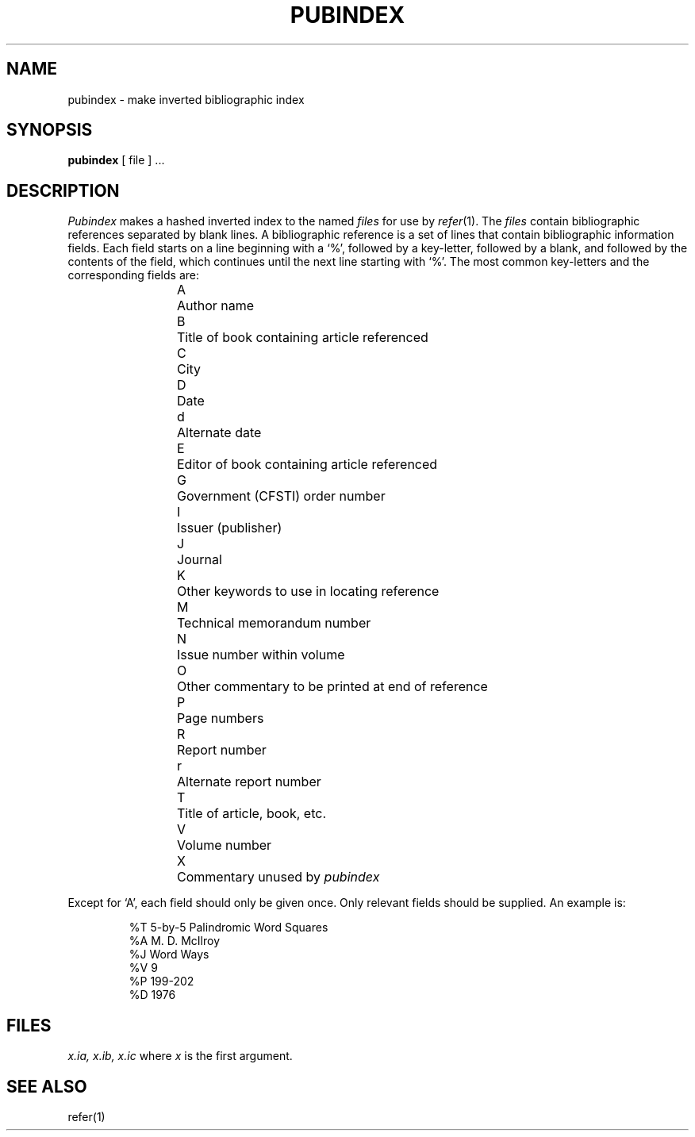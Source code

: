 .TH PUBINDEX 1 local
.SH NAME
pubindex \- make inverted bibliographic index
.SH SYNOPSIS
.B pubindex
[ file ] ...
.SH DESCRIPTION
.I Pubindex
makes a hashed inverted index to
the named
.I files
for use by
.IR refer (1).
The
.I files
contain bibliographic references separated by blank lines.
A bibliographic reference is a set of lines
that contain bibliographic information fields.
Each field starts on a line beginning with a `%', followed
by a key-letter, followed by a blank, and followed by the
contents of the field, which continues until the next line
starting with `%'.
The most common key-letters and the corresponding fields are:
.IP
.nf
A	Author name
B	Title of book containing article referenced
C	City
D	Date
d	Alternate date
E	Editor of book containing article referenced
G	Government (CFSTI) order number
I	Issuer (publisher)
J	Journal
K	Other keywords to use in locating reference
M	Technical memorandum number
N	Issue number within volume
O	Other commentary to be printed at end of reference
P	Page numbers
R	Report number
r	Alternate report number
T	Title of article, book, etc.
V	Volume number
X	Commentary unused by \fIpubindex\fR
.fi
.PP
Except for `A', each field should only be given once.
Only relevant fields should be supplied.
An example is:
.IP
.nf
%T 5-by-5 Palindromic Word Squares
%A M. D. McIlroy
%J Word Ways
%V 9
%P 199-202
%D 1976
.fi
.SH FILES
.I "x.ia, x.ib, x.ic"
where 
.I x
is the first argument.
.SH SEE ALSO
refer(1)
